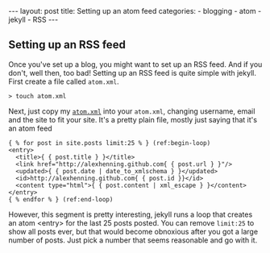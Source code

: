 #+BEGIN_HTML
---
layout: post
title: Setting up an atom feed
categories:
- blogging
- atom
- jekyll
- RSS
---
#+END_HTML

** Setting up an RSS feed
Once you've set up a blog, you might want to set up an RSS feed. And if you don't, well then, too bad! Setting up an RSS feed is quite simple with jekyll. First create a file called =atom.xml=.
: > touch atom.xml

Next, just copy my [[http://github.com/alexhenning/alexhenning.github.com/blob/master/atom.xml][=atom.xml=]] into your =atom.xml=, changing username, email and the site to fit your site. It's a pretty plain file, mostly just saying that it's an atom feed

#+BEGIN_SRC xml -n -r
   { % for post in site.posts limit:25 % } (ref:begin-loop)
   <entry>
     <title>{ { post.title } }</title>
     <link href="http://alexhenning.github.com{ { post.url } }"/>
     <updated>{ { post.date | date_to_xmlschema } }</updated>
     <id>http://alexhenning.github.com{ { post.id }}</id>
     <content type="html">{ { post.content | xml_escape } }</content>
   </entry>
   { % endfor % } (ref:end-loop)
#+END_SRC

However, this segment is pretty interesting, jekyll runs a loop that creates an atom <entry> for the last 25 posts posted. You can remove =limit:25= to show all posts ever, but that would become obnoxious after you got a large number of posts. Just pick a number that seems reasonable and go with it.
